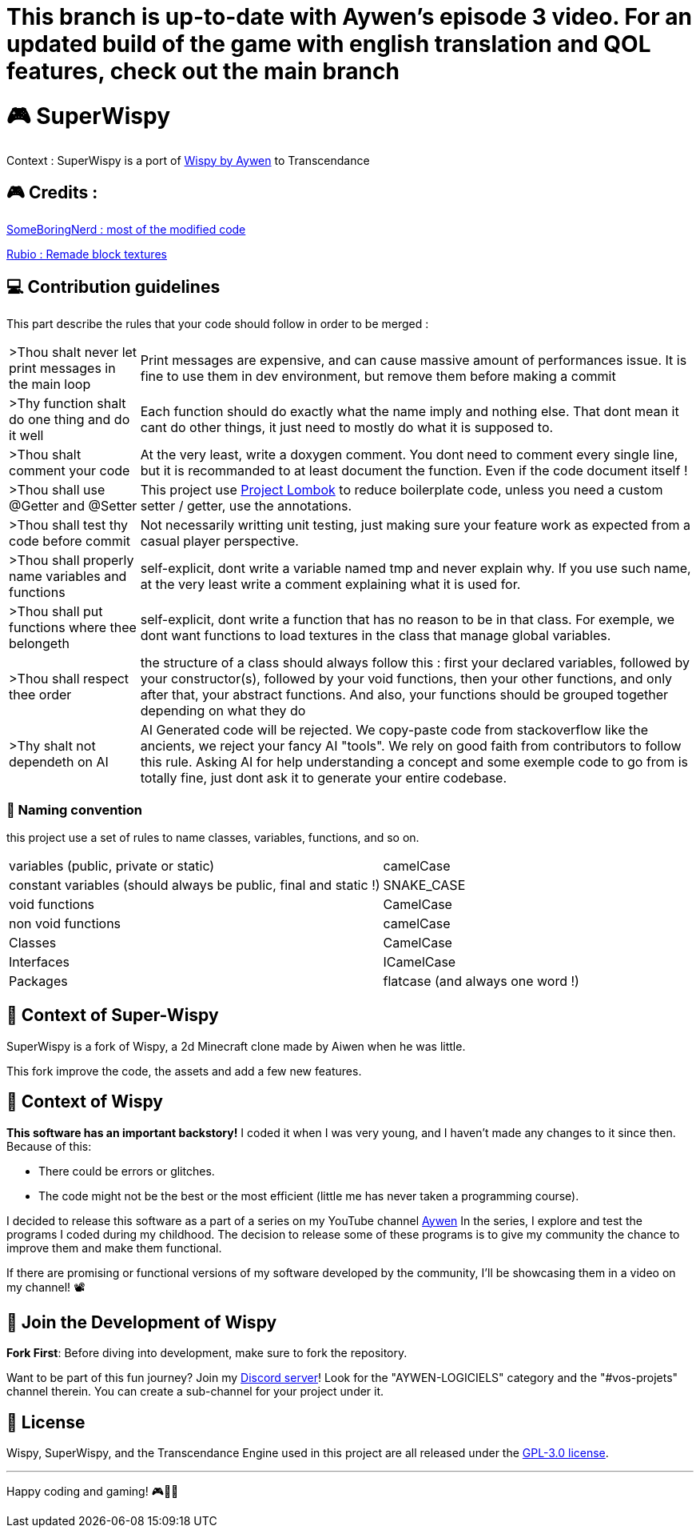 = This branch is up-to-date with Aywen's episode 3 video. For an updated build of the game with english translation and QOL features, check out the main branch

= 🎮 SuperWispy

Context : SuperWispy is a port of https://github.com/Aywen1/wispy[Wispy by Aywen] to Transcendance

== 🎮 Credits :

https://github.com/SomeBoringNerd[SomeBoringNerd : most of the modified code]

https://github.com/Rubio-06[Rubio : Remade block textures]

== ‍💻 Contribution guidelines

This part describe the rules that your code should follow in order to be merged :

[cols="~, ~"]
|===

| >Thou shalt never let print messages in the main loop
| Print messages are expensive, and can cause massive amount of performances issue. It is fine to use them in dev environment, but remove them before making a commit

| >Thy function shalt do one thing and do it well
| Each function should do exactly what the name imply and nothing else. That dont mean it cant do other things, it just need to mostly do what it is supposed to.

| >Thou shalt comment your code
| At the very least, write a doxygen comment. You dont need to comment every single line, but it is recommanded to at least document the function. Even if the code document itself !

| >Thou shall use @Getter and @Setter
| This project use https://projectlombok.org[Project Lombok] to reduce boilerplate code, unless you need a custom setter / getter, use the annotations.

| >Thou shall test thy code before commit
| Not necessarily writting unit testing, just making sure your feature work as expected from a casual player perspective.

| >Thou shall properly name variables and functions
| self-explicit, dont write a variable named tmp and never explain why. If you use such name, at the very least write a comment explaining what it is used for.

| >Thou shall put functions where thee belongeth
| self-explicit, dont write a function that has no reason to be in that class. For exemple, we dont want functions to load textures in the class that manage global variables.

| >Thou shall respect thee order
| the structure of a class should always follow this : first your declared variables, followed by your constructor(s), followed by your void functions, then your other functions, and only after that, your abstract functions. And also, your functions should be grouped together depending on what they do

| >Thy shalt not dependeth on AI
| AI Generated code will be rejected. We copy-paste code from stackoverflow like the ancients, we reject your fancy AI "tools". We rely on good faith from contributors to follow this rule. Asking AI for help understanding a concept and some exemple code to go from is totally fine, just dont ask it to generate your entire codebase.

|===

=== 📃 Naming convention

this project use a set of rules to name classes, variables, functions, and so on.

[cols="~, ~"]
|===

| variables (public, private or static)
| camelCase

| constant variables (should always be public, final and static !)
| SNAKE_CASE

| void functions
| CamelCase

| non void functions
| camelCase

| Classes
| CamelCase

| Interfaces
| ICamelCase

| Packages
| flatcase (and always one word !)

|===

== 📜 Context of Super-Wispy

SuperWispy is a fork of Wispy, a 2d Minecraft clone made by Aiwen when he was little.

This fork improve the code, the assets and add a few new features.

== 📜 Context of Wispy
**This software has an important backstory!** I coded it when I was very young, and I haven't made any changes to it since then. Because of this:

- There could be errors or glitches.
- The code might not be the best or the most efficient (little me has never taken a programming course).

I decided to release this software as a part of a series on my YouTube channel https://www.youtube.com/@aywenvideos[Aywen] In the series, I explore and test the programs I coded during my childhood. The decision to release some of these programs is to give my community the chance to improve them and make them functional.

If there are promising or functional versions of my software developed by the community, I'll be showcasing them in a video on my channel! 📽️

== 🤝 Join the Development of Wispy

**Fork First**: Before diving into development, make sure to fork the repository.

Want to be part of this fun journey? Join my https://discord.gg/QjWsuaM3aB[Discord server]! Look for the "AYWEN-LOGICIELS" category and the "#vos-projets" channel therein. You can create a sub-channel for your project under it.

== 📃 License

Wispy, SuperWispy, and the Transcendance Engine used in this project are all released under the https://choosealicense.com/licenses/gpl-3.0/[GPL-3.0 license].

'''

Happy coding and gaming! 🎮👩‍💻
